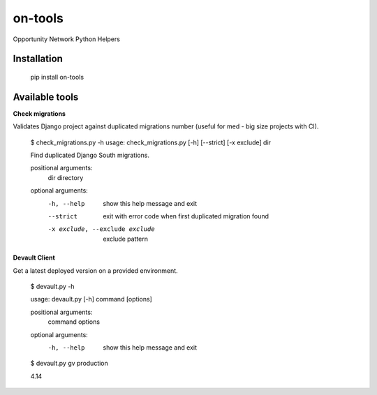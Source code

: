 ********
on-tools
********

Opportunity Network Python Helpers

.. image:: https://travis-ci.org/opportunitynetwork/on-tools.svg?branch=master
    :target: https://travis-ci.org/opportunitynetwork/on-tools

------------
Installation
------------



    pip install on-tools

---------------
Available tools
---------------

**Check migrations**

Validates Django project against duplicated migrations number (useful for
med - big size projects with CI).

    $ check_migrations.py -h
    usage: check_migrations.py [-h] [--strict] [-x exclude] dir
    
    Find duplicated Django South migrations.
    
    positional arguments:
      dir                   directory
    
    optional arguments:
      -h, --help            show this help message and exit
      --strict              exit with error code when first duplicated migration
                            found
      -x exclude, --exclude exclude
                            exclude pattern

**Devault Client**

Get a latest deployed version on a provided environment.

    $ devault.py -h

    usage: devault.py [-h] command [options]
    
    positional arguments:
      command
      options
    
    optional arguments:
      -h, --help  show this help message and exit
    
    $ devault.py gv production

    4.14


